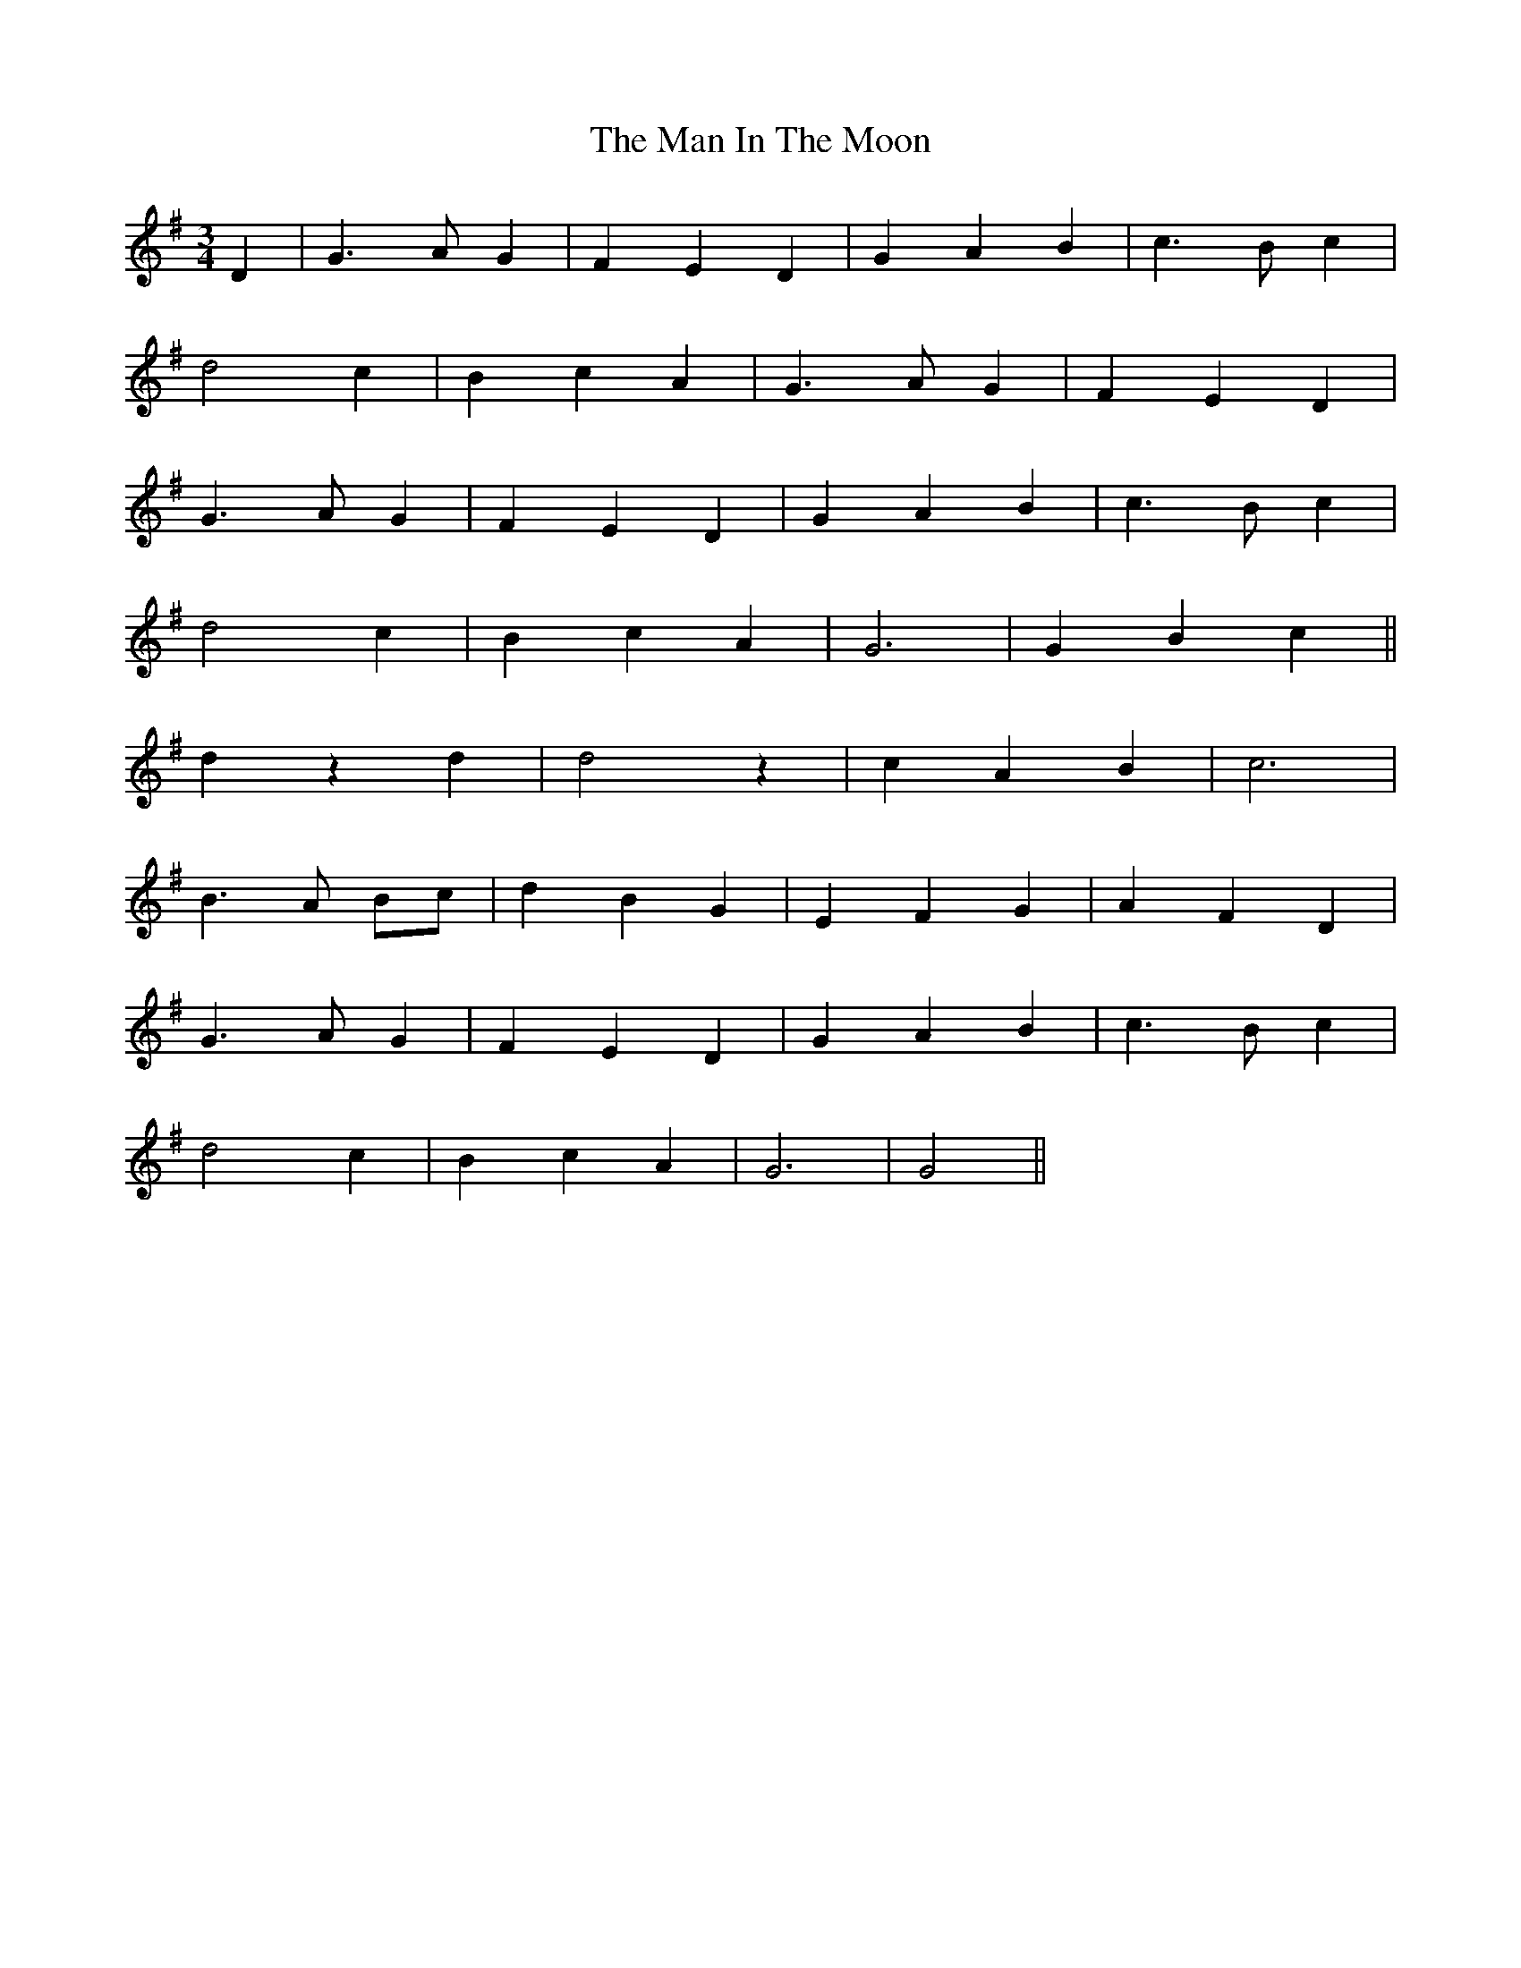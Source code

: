 X: 25269
T: Man In The Moon, The
R: waltz
M: 3/4
K: Gmajor
D2|G3 A G2|F2 E2 D2|G2 A2 B2|c3 B c2|
d4 c2|B2 c2 A2|G3 A G2|F2 E2 D2|
G3 A G2|F2 E2 D2|G2 A2 B2|c3 B c2|
d4 c2|B2 c2 A2|G6|G2 B2 c2||
d2 z2 d2|d4 z2|c2 A2 B2|c6|
B3 A Bc|d2 B2 G2|E2 F2 G2|A2 F2 D2|
G3 A G2|F2 E2 D2|G2 A2 B2|c3 B c2|
d4 c2|B2 c2 A2|G6|G4||

